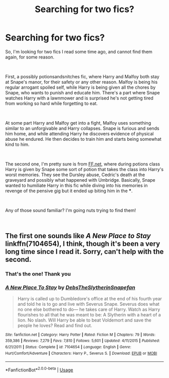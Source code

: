 #+TITLE: Searching for two fics?

* Searching for two fics?
:PROPERTIES:
:Author: Lipush
:Score: 8
:DateUnix: 1542586284.0
:DateShort: 2018-Nov-19
:FlairText: Fic Search
:END:
So, I'm looking for two fics I read some time ago, and cannot find them again, for some reason.

​

First, a possibly potionsandsnitches fic, where Harry and Malfoy both stay at Snape's manor, for their safety or any other reason. Malfoy is being his regular arrogant spoiled self, while Harry is being given all the chores by Snape, who wants to punish and educate him. There's a part where Snape watches Harry with a lawnmower and is surprised he's not getting tired from working so hard while forgetting to eat.

​

At some part Harry and Malfoy get into a fight, Malfoy uses something similar to an unforgivable and Harry collapses. Snape is furious and sends him home, and while attending Harry he discovers evidence of physical abuse he endured. He then decides to train him and starts being somewhat kind to him.

​

The second one, I'm pretty sure is from [[https://FF.net][FF.net]], where during potions class Harry is given by Snape some sort of potion that takes the class into Harry's worst memories. They see the Dursley abuse, Cedric's death at the graveyard and possibly what happened with Umbridge. Basically, Snape wanted to humiliate Harry in this fic while diving into his memories in revenge of the pensive gig but it ended up biting him in the ***.

​

Any of those sound familiar? I'm going nuts trying to find them!

​


** The first one sounds like /A New Place to Stay/ linkffn(7104654), I think, though it's been a very long time since I read it. Sorry, can't help with the second.
:PROPERTIES:
:Score: 2
:DateUnix: 1542589273.0
:DateShort: 2018-Nov-19
:END:

*** That's the one! Thank you
:PROPERTIES:
:Author: Lipush
:Score: 2
:DateUnix: 1542669868.0
:DateShort: 2018-Nov-20
:END:


*** [[https://www.fanfiction.net/s/7104654/1/][*/A New Place To Stay/*]] by [[https://www.fanfiction.net/u/1304480/DebsTheSlytherinSnapefan][/DebsTheSlytherinSnapefan/]]

#+begin_quote
  Harry is called up to Dumbledore's office at the end of his fourth year and told he is to go and live with Severus Snape. Severus does what no one else bothered to do― he takes care of Harry. Watch as Harry flourishes to all that he was meant to be: A Slytherin with a heart of a lion. No slash. Will Harry be able to beat Voldemort and save the people he loves? Read and find out.
#+end_quote

^{/Site/:} ^{fanfiction.net} ^{*|*} ^{/Category/:} ^{Harry} ^{Potter} ^{*|*} ^{/Rated/:} ^{Fiction} ^{M} ^{*|*} ^{/Chapters/:} ^{79} ^{*|*} ^{/Words/:} ^{359,386} ^{*|*} ^{/Reviews/:} ^{7,279} ^{*|*} ^{/Favs/:} ^{7,810} ^{*|*} ^{/Follows/:} ^{5,601} ^{*|*} ^{/Updated/:} ^{4/11/2015} ^{*|*} ^{/Published/:} ^{6/21/2011} ^{*|*} ^{/Status/:} ^{Complete} ^{*|*} ^{/id/:} ^{7104654} ^{*|*} ^{/Language/:} ^{English} ^{*|*} ^{/Genre/:} ^{Hurt/Comfort/Adventure} ^{*|*} ^{/Characters/:} ^{Harry} ^{P.,} ^{Severus} ^{S.} ^{*|*} ^{/Download/:} ^{[[http://www.ff2ebook.com/old/ffn-bot/index.php?id=7104654&source=ff&filetype=epub][EPUB]]} ^{or} ^{[[http://www.ff2ebook.com/old/ffn-bot/index.php?id=7104654&source=ff&filetype=mobi][MOBI]]}

--------------

*FanfictionBot*^{2.0.0-beta} | [[https://github.com/tusing/reddit-ffn-bot/wiki/Usage][Usage]]
:PROPERTIES:
:Author: FanfictionBot
:Score: 1
:DateUnix: 1542589285.0
:DateShort: 2018-Nov-19
:END:
